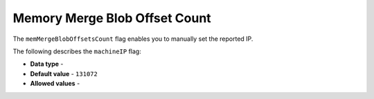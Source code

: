 .. _mem_merge_blob_offset_count:

*************************
Memory Merge Blob Offset Count
*************************
The ``memMergeBlobOffsetsCount`` flag enables you to manually set the reported IP.

The following describes the ``machineIP`` flag:

* **Data type** - 
* **Default value** - ``131072``
* **Allowed values** - 